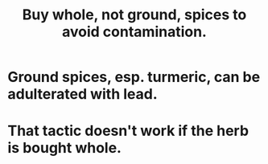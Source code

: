 :PROPERTIES:
:ID:       7b57f63c-b0d5-48ed-b1a1-7348c70ff854
:END:
#+title: Buy whole, not ground, spices to avoid contamination.
* Ground spices, esp. turmeric, can be adulterated with lead.
* That tactic doesn't work if the herb is bought whole.
